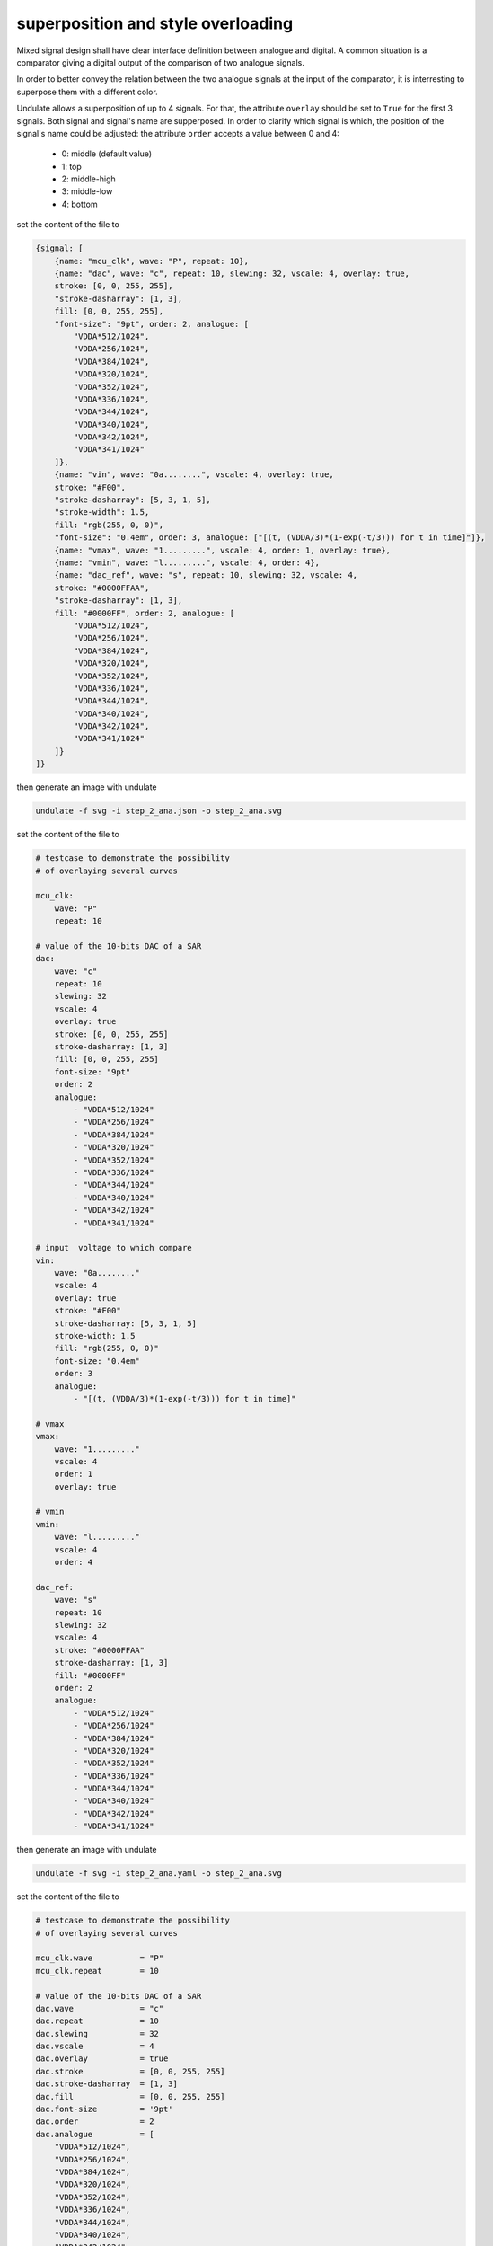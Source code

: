 superposition and style overloading
***********************************

Mixed signal design shall have clear interface definition between analogue and digital.
A common situation is a comparator giving a digital output of the comparison of two analogue
signals.

In order to better convey the relation between the two analogue signals at the input of the
comparator, it is interresting to superpose them with a different color.

Undulate allows a superposition of up to 4 signals. For that, the attribute ``overlay`` should
be set to ``True`` for the first 3 signals. Both signal and signal's name are supperposed.
In order to clarify which signal is which, the position of the signal's name could be adjusted:
the attribute ``order`` accepts a value between 0 and 4:

    - 0: middle (default value)
    - 1: top
    - 2: middle-high
    - 3: middle-low
    - 4: bottom

.. container:: tabs

    .. raw:: html

        <a class="tab-button" href="#step_2_jsonml">jsonml</a>
        <a class="tab-button" href="#step_2_yaml">yaml</a>
        <a class="tab-button" href="#step_2_toml">toml</a>

    .. container:: tab-content
        :name: step_2_jsonml

        set the content of the file to

        .. code-block:: javascript

            {signal: [
                {name: "mcu_clk", wave: "P", repeat: 10},
                {name: "dac", wave: "c", repeat: 10, slewing: 32, vscale: 4, overlay: true,
                stroke: [0, 0, 255, 255], 
                "stroke-dasharray": [1, 3], 
                fill: [0, 0, 255, 255], 
                "font-size": "9pt", order: 2, analogue: [
                    "VDDA*512/1024",
                    "VDDA*256/1024",
                    "VDDA*384/1024",
                    "VDDA*320/1024",
                    "VDDA*352/1024",
                    "VDDA*336/1024",
                    "VDDA*344/1024",
                    "VDDA*340/1024",
                    "VDDA*342/1024",
                    "VDDA*341/1024"
                ]},
                {name: "vin", wave: "0a........", vscale: 4, overlay: true,
                stroke: "#F00",
                "stroke-dasharray": [5, 3, 1, 5],
                "stroke-width": 1.5,
                fill: "rgb(255, 0, 0)",
                "font-size": "0.4em", order: 3, analogue: ["[(t, (VDDA/3)*(1-exp(-t/3))) for t in time]"]},
                {name: "vmax", wave: "1.........", vscale: 4, order: 1, overlay: true},
                {name: "vmin", wave: "l.........", vscale: 4, order: 4},
                {name: "dac_ref", wave: "s", repeat: 10, slewing: 32, vscale: 4,
                stroke: "#0000FFAA",
                "stroke-dasharray": [1, 3],
                fill: "#0000FF", order: 2, analogue: [
                    "VDDA*512/1024",
                    "VDDA*256/1024",
                    "VDDA*384/1024",
                    "VDDA*320/1024",
                    "VDDA*352/1024",
                    "VDDA*336/1024",
                    "VDDA*344/1024",
                    "VDDA*340/1024",
                    "VDDA*342/1024",
                    "VDDA*341/1024"
                ]}
            ]}
        
        then generate an image with undulate 

        .. code-block:: bash

            undulate -f svg -i step_2_ana.json -o step_2_ana.svg
        
        .. image:: ./_images/step2_ana-json.svg

    .. container:: tab-content
        :name: step_2_yaml

        set the content of the file to

        .. code-block:: yaml

            # testcase to demonstrate the possibility
            # of overlaying several curves

            mcu_clk:
                wave: "P"
                repeat: 10

            # value of the 10-bits DAC of a SAR
            dac:
                wave: "c"
                repeat: 10
                slewing: 32
                vscale: 4
                overlay: true
                stroke: [0, 0, 255, 255]
                stroke-dasharray: [1, 3]
                fill: [0, 0, 255, 255]
                font-size: "9pt"
                order: 2
                analogue:
                    - "VDDA*512/1024"
                    - "VDDA*256/1024"
                    - "VDDA*384/1024"
                    - "VDDA*320/1024"
                    - "VDDA*352/1024"
                    - "VDDA*336/1024"
                    - "VDDA*344/1024"
                    - "VDDA*340/1024"
                    - "VDDA*342/1024"
                    - "VDDA*341/1024"

            # input  voltage to which compare
            vin:
                wave: "0a........"
                vscale: 4
                overlay: true
                stroke: "#F00"
                stroke-dasharray: [5, 3, 1, 5]
                stroke-width: 1.5
                fill: "rgb(255, 0, 0)"
                font-size: "0.4em"
                order: 3
                analogue:
                    - "[(t, (VDDA/3)*(1-exp(-t/3))) for t in time]"

            # vmax
            vmax:
                wave: "1........."
                vscale: 4
                order: 1
                overlay: true

            # vmin
            vmin:
                wave: "l........."
                vscale: 4
                order: 4

            dac_ref:
                wave: "s"
                repeat: 10
                slewing: 32
                vscale: 4
                stroke: "#0000FFAA"
                stroke-dasharray: [1, 3]
                fill: "#0000FF"
                order: 2
                analogue:
                    - "VDDA*512/1024"
                    - "VDDA*256/1024"
                    - "VDDA*384/1024"
                    - "VDDA*320/1024"
                    - "VDDA*352/1024"
                    - "VDDA*336/1024"
                    - "VDDA*344/1024"
                    - "VDDA*340/1024"
                    - "VDDA*342/1024"
                    - "VDDA*341/1024"
        
        then generate an image with undulate 

        .. code-block:: bash

            undulate -f svg -i step_2_ana.yaml -o step_2_ana.svg
        
        .. image:: ./_images/step2_ana-yaml.svg

    .. container:: tab-content
        :name: step_2_toml

        set the content of the file to

        .. code-block:: toml

            # testcase to demonstrate the possibility
            # of overlaying several curves

            mcu_clk.wave          = "P"
            mcu_clk.repeat        = 10

            # value of the 10-bits DAC of a SAR
            dac.wave              = "c"
            dac.repeat            = 10
            dac.slewing           = 32
            dac.vscale            = 4
            dac.overlay           = true
            dac.stroke            = [0, 0, 255, 255]
            dac.stroke-dasharray  = [1, 3]
            dac.fill              = [0, 0, 255, 255]
            dac.font-size         = '9pt'
            dac.order             = 2
            dac.analogue          = [
                "VDDA*512/1024",
                "VDDA*256/1024",
                "VDDA*384/1024",
                "VDDA*320/1024",
                "VDDA*352/1024",
                "VDDA*336/1024",
                "VDDA*344/1024",
                "VDDA*340/1024",
                "VDDA*342/1024",
                "VDDA*341/1024"
            ]

            # input  voltage to which compare
            vin.wave              = "0a........"
            vin.vscale            = 4
            vin.overlay           = true
            vin.stroke            = '#F00'
            vin.stroke-dasharray  = [5, 3, 1, 5]
            vin.stroke-width      = 1.5
            vin.fill              = 'rgb(255, 0, 0)'
            vin.font-size         = '0.4em'
            vin.order             = 3
            vin.analogue          = [
                "[(t, (VDDA/3)*(1-exp(-t/3))) for t in time]"
            ]

            # vmax
            vmax.wave             = "1........."
            vmax.vscale           = 4
            vmax.order            = 1
            vmax.overlay          = true

            # vmin
            vmin.wave             = "l........."
            vmin.vscale           = 4
            vmin.order            = 4

            dac_ref.wave              = "s"
            dac_ref.repeat            = 10
            dac_ref.slewing           = 32
            dac_ref.vscale            = 4
            dac_ref.stroke            = '#0000FFAA'
            dac_ref.stroke-dasharray  = [1, 3]
            dac_ref.fill              = '#0000FF'
            dac_ref.order             = 2
            dac_ref.analogue          = [
                "VDDA*512/1024",
                "VDDA*256/1024",
                "VDDA*384/1024",
                "VDDA*320/1024",
                "VDDA*352/1024",
                "VDDA*336/1024",
                "VDDA*344/1024",
                "VDDA*340/1024",
                "VDDA*342/1024",
                "VDDA*341/1024"
            ]
        
        then generate an image with undulate 

        .. code-block:: bash

            undulate -f svg -i step_2_ana.toml -o step_2_ana.svg
        
        .. image:: ./_images/step2_ana-toml.svg

.. note::

    To enhance the clarity, the following property can be overloaded as in the example:

        - font-size:

            | size of the text (valid css units in em, px, pt)

        - fill:

            | color of area and text (valid css color in hex, rgb, rgba)

        - stroke:

            | color of lines (valid css color in hex, rgb, rgba)

        - stroke-width:

            | thickness of lines

        - stroke-dasharray:

            | pattern of dash to apply described as an array of number representing
            | alternatively line segment length, spacing length

.. tip::

    To enhance lisibility, the line have been made bigger by using ``vscale``. It accepts
    a scaling factor as done in the example.

    It also exists ``hscale`` scaling the x-axis instead of the y-axis as ``vscale`` does.
